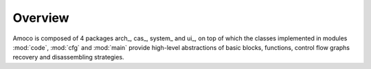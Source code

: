 Overview
========

Amoco is composed of 4 packages arch_, cas_, system_ and ui_, on top of which the
classes implemented in modules :mod:`code`, :mod:`cfg` and :mod:`main`
provide high-level abstractions of basic blocks, functions,
control flow graphs recovery and disassembling strategies.

